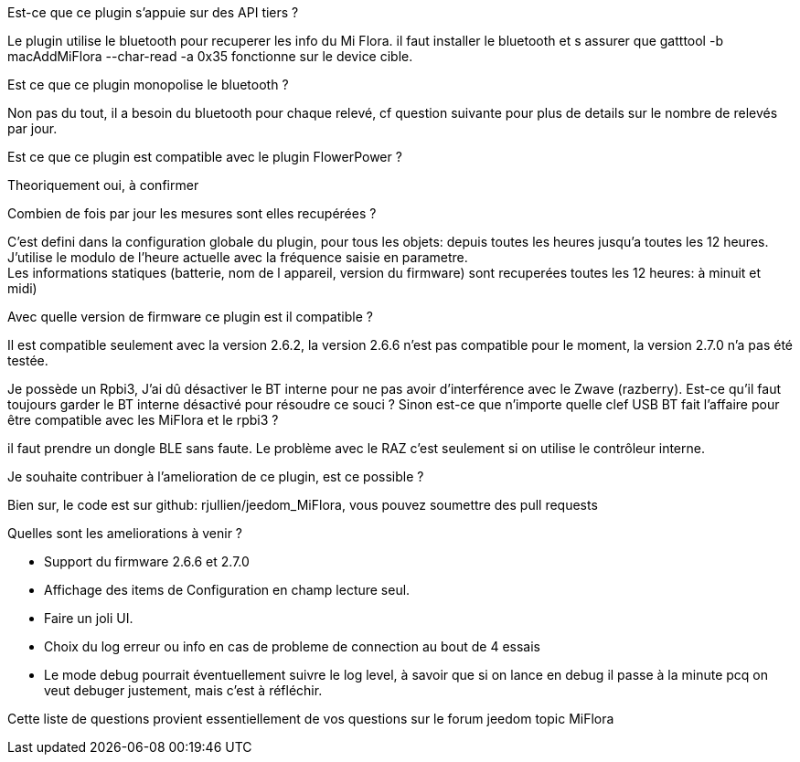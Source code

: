 
.Est-ce que ce plugin s'appuie sur des API tiers ?
--
Le plugin utilise le bluetooth pour recuperer les info du Mi Flora.
il faut installer le bluetooth et s assurer que gatttool -b macAddMiFlora --char-read -a 0x35 fonctionne sur le device cible.
--
.Est ce que ce plugin monopolise le bluetooth ?
--
Non pas du tout, il a besoin du bluetooth pour chaque relevé, cf question suivante pour plus de details sur le nombre de relevés par jour.
--
.Est ce que ce plugin est compatible avec le plugin FlowerPower ?
--
Theoriquement oui, à confirmer
--
.Combien de fois par jour les mesures sont elles recupérées ?
--
C'est defini dans la configuration globale du plugin, pour tous les objets: depuis toutes les heures jusqu'a toutes les 12 heures.
J'utilise le modulo de l'heure actuelle avec la fréquence saisie en parametre. +
Les informations statiques (batterie, nom de l appareil, version du firmware) sont recuperées toutes les 12 heures: à minuit et midi)
--
.Avec quelle version de firmware ce plugin est il compatible ?
--
Il est compatible seulement avec la version 2.6.2, la version 2.6.6 n'est pas compatible pour le moment, la version 2.7.0 n'a pas été testée.
--
.Je possède un Rpbi3, J'ai dû désactiver le BT interne pour ne pas avoir d'interférence avec le Zwave (razberry). Est-ce qu'il faut toujours garder le BT interne désactivé pour résoudre ce souci ? Sinon est-ce que n'importe quelle clef USB BT fait l'affaire pour être compatible avec les MiFlora et le rpbi3 ?
--
il faut prendre un dongle BLE sans faute. Le problème avec le RAZ c'est seulement si on utilise le contrôleur interne.
--
.Je souhaite contribuer à l'amelioration de ce plugin, est ce possible ?
--
Bien sur, le code est sur github: rjullien/jeedom_MiFlora, vous pouvez soumettre des pull requests
--
.Quelles sont les ameliorations à venir ?
--
* Support du firmware 2.6.6 et 2.7.0
* Affichage des items de Configuration en champ lecture seul.
* Faire un joli UI.
* Choix du log erreur ou info en cas de probleme de connection au bout de 4 essais
* Le mode debug pourrait éventuellement suivre le log level, à savoir que si on lance en debug il passe à la minute
pcq on veut debuger justement, mais c'est à réfléchir.
--
Cette liste de questions provient essentiellement de vos questions sur le forum jeedom topic MiFlora
--
